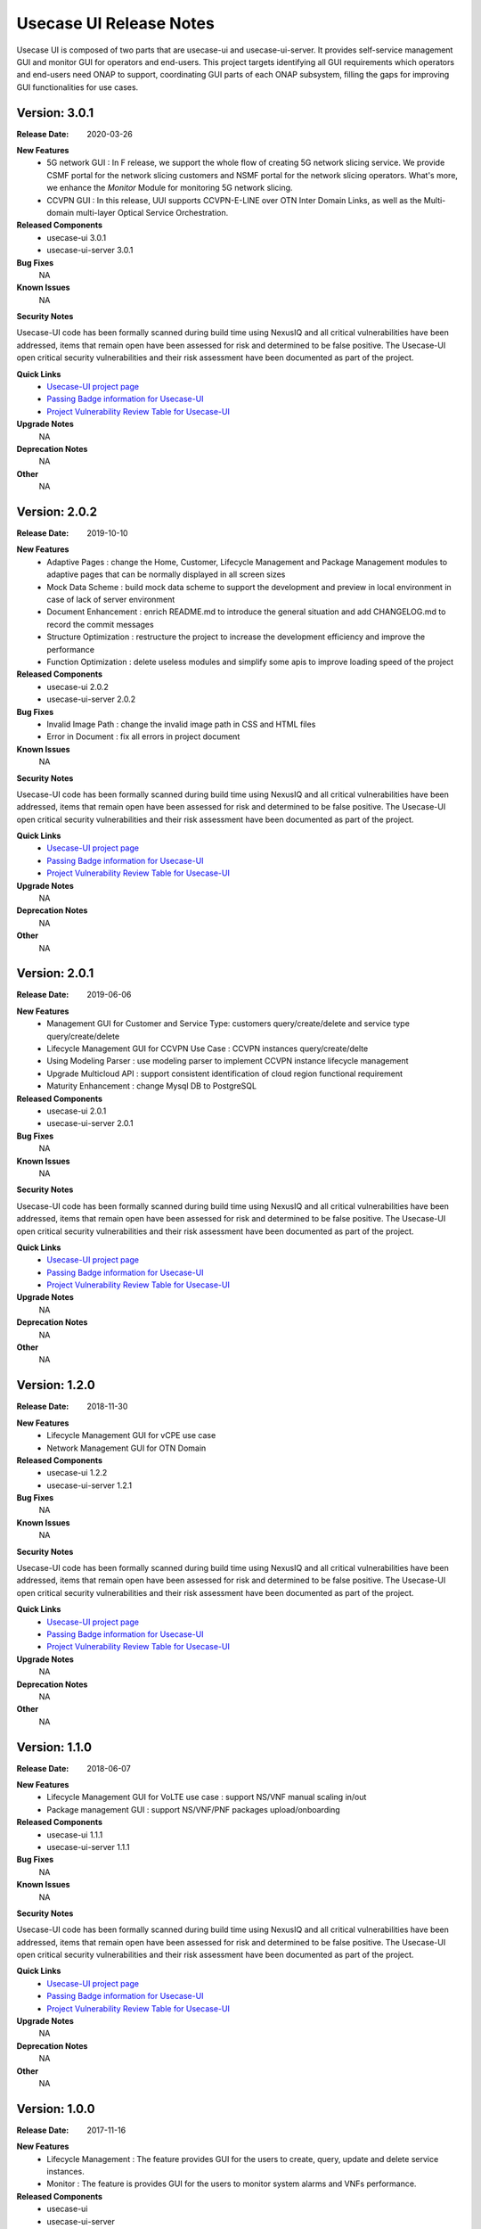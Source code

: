 .. This work is licensed under a Creative Commons Attribution 4.0 International License.
.. http://creativecommons.org/licenses/by/4.0


Usecase UI Release Notes
========================

Usecase UI is composed of two parts that are usecase-ui and usecase-ui-server. 
It provides self-service management GUI and monitor GUI for operators and end-users. 
This project targets identifying all GUI requirements which operators and end-users need ONAP to support, 
coordinating GUI parts of each ONAP subsystem, filling the gaps for improving GUI functionalities for use cases.

Version: 3.0.1
--------------

:Release Date: 2020-03-26

**New Features**
 - 5G network GUI : In F release, we support the whole flow of creating 5G network slicing service. We provide CSMF portal for the network slicing customers and NSMF portal for the network slicing operators. What's more, we enhance the *Monitor* Module for monitoring 5G network slicing.
 - CCVPN GUI : In this release, UUI supports CCVPN-E-LINE over OTN Inter Domain Links, as well as the Multi-domain multi-layer Optical Service Orchestration.
**Released Components**
 - usecase-ui  3.0.1
 - usecase-ui-server  3.0.1

**Bug Fixes**
	NA

**Known Issues**
	NA

**Security Notes**

Usecase-UI code has been formally scanned during build time using NexusIQ and all critical vulnerabilities have been addressed, 
items that remain open have been assessed for risk and determined to be false positive. 
The Usecase-UI open critical security vulnerabilities and their risk assessment have been documented as part of the project.

**Quick Links**
 - `Usecase-UI project page <https://wiki.onap.org/display/DW/Usecase+UI+Project>`_
 - `Passing Badge information for Usecase-UI <https://bestpractices.coreinfrastructure.org/en/projects/1759>`_
 - `Project Vulnerability Review Table for Usecase-UI <https://wiki.onap.org/pages/viewpage.action?pageId=51282547>`__

**Upgrade Notes**
	NA

**Deprecation Notes**
	NA

**Other**
	NA


Version: 2.0.2
--------------

:Release Date: 2019-10-10

**New Features**
 - Adaptive Pages : change the Home, Customer, Lifecycle Management and Package Management modules to adaptive pages that can be normally displayed in all screen sizes
 - Mock Data Scheme : build mock data scheme to support the development and preview in local environment in case of lack of server environment
 - Document Enhancement : enrich README.md to introduce the general situation and add CHANGELOG.md to record the commit messages
 - Structure Optimization : restructure the project to increase the development efficiency and improve the performance
 - Function Optimization : delete useless modules and simplify some apis to improve loading speed of the project
 

**Released Components**
 - usecase-ui  2.0.2
 - usecase-ui-server  2.0.2

**Bug Fixes**
 - Invalid Image Path : change the invalid image path in CSS and HTML files
 - Error in Document : fix all errors in project document

**Known Issues**
	NA

**Security Notes**

Usecase-UI code has been formally scanned during build time using NexusIQ and all critical vulnerabilities have been addressed, 
items that remain open have been assessed for risk and determined to be false positive. 
The Usecase-UI open critical security vulnerabilities and their risk assessment have been documented as part of the project.

**Quick Links**
 - `Usecase-UI project page <https://wiki.onap.org/display/DW/Usecase+UI+Project>`_
 - `Passing Badge information for Usecase-UI <https://bestpractices.coreinfrastructure.org/en/projects/1759>`_
 - `Project Vulnerability Review Table for Usecase-UI <https://wiki.onap.org/pages/viewpage.action?pageId=51282547>`__

**Upgrade Notes**
	NA

**Deprecation Notes**
	NA

**Other**
	NA


Version: 2.0.1
--------------

:Release Date: 2019-06-06

**New Features**
 - Management GUI for Customer and Service Type: customers query/create/delete and service type query/create/delete
 - Lifecycle Management GUI for CCVPN Use Case : CCVPN instances query/create/delte
 - Using Modeling Parser : use modeling parser to implement CCVPN instance lifecycle management
 - Upgrade Multicloud API : support consistent identification of cloud region functional requirement
 - Maturity Enhancement : change Mysql DB to PostgreSQL

**Released Components**
 - usecase-ui  2.0.1
 - usecase-ui-server  2.0.1

**Bug Fixes**
	NA

**Known Issues**
	NA

**Security Notes**

Usecase-UI code has been formally scanned during build time using NexusIQ and all critical vulnerabilities have been addressed, 
items that remain open have been assessed for risk and determined to be false positive. 
The Usecase-UI open critical security vulnerabilities and their risk assessment have been documented as part of the project.

**Quick Links**
 - `Usecase-UI project page <https://wiki.onap.org/display/DW/Usecase+UI+Project>`_
 - `Passing Badge information for Usecase-UI <https://bestpractices.coreinfrastructure.org/en/projects/1759>`_
 - `Project Vulnerability Review Table for Usecase-UI <https://wiki.onap.org/pages/viewpage.action?pageId=51282547>`__

**Upgrade Notes**
	NA

**Deprecation Notes**
	NA

**Other**
	NA


Version: 1.2.0
--------------

:Release Date: 2018-11-30

**New Features**
 - Lifecycle Management GUI for vCPE use case
 - Network Management GUI for OTN Domain

**Released Components**
 - usecase-ui  1.2.2
 - usecase-ui-server  1.2.1

**Bug Fixes**
	NA

**Known Issues**
	NA

**Security Notes**

Usecase-UI code has been formally scanned during build time using NexusIQ and all critical vulnerabilities have been addressed, 
items that remain open have been assessed for risk and determined to be false positive. 
The Usecase-UI open critical security vulnerabilities and their risk assessment have been documented as part of the project.

**Quick Links**
 - `Usecase-UI project page <https://wiki.onap.org/display/DW/Usecase+UI+Project>`_
 - `Passing Badge information for Usecase-UI <https://bestpractices.coreinfrastructure.org/en/projects/1759>`_
 - `Project Vulnerability Review Table for Usecase-UI <https://wiki.onap.org/pages/viewpage.action?pageId=45285810>`__

**Upgrade Notes**
	NA

**Deprecation Notes**
	NA

**Other**
	NA


Version: 1.1.0
--------------

:Release Date: 2018-06-07

**New Features**
 - Lifecycle Management GUI for VoLTE use case : support NS/VNF manual scaling in/out
 - Package management GUI : support NS/VNF/PNF packages upload/onboarding

**Released Components**
 - usecase-ui  1.1.1
 - usecase-ui-server  1.1.1

**Bug Fixes**
	NA

**Known Issues**
	NA

**Security Notes**

Usecase-UI code has been formally scanned during build time using NexusIQ and all critical vulnerabilities have been addressed, 
items that remain open have been assessed for risk and determined to be false positive. 
The Usecase-UI open critical security vulnerabilities and their risk assessment have been documented as part of the project.

**Quick Links**
 - `Usecase-UI project page <https://wiki.onap.org/display/DW/Usecase+UI+Project>`_
 - `Passing Badge information for Usecase-UI <https://bestpractices.coreinfrastructure.org/en/projects/1759>`_
 - `Project Vulnerability Review Table for Usecase-UI <https://wiki.onap.org/pages/viewpage.action?pageId=41419068>`__

**Upgrade Notes**
	NA

**Deprecation Notes**
	NA

**Other**
	NA


Version: 1.0.0
--------------

:Release Date: 2017-11-16

**New Features**
 - Lifecycle Management : The feature provides GUI for the users to create, query, update and delete service instances.
 - Monitor : The feature is provides GUI for the users to monitor system alarms and VNFs performance.

**Released Components**
 - usecase-ui
 - usecase-ui-server

**Bug Fixes**
	NA

**Known Issues**
	NA

**Security Notes**
	NA

**Upgrade Notes**
	This is the inital release.

**Deprecation Notes**
	NA

**Other**
	NA

===========

End of Release Notes
